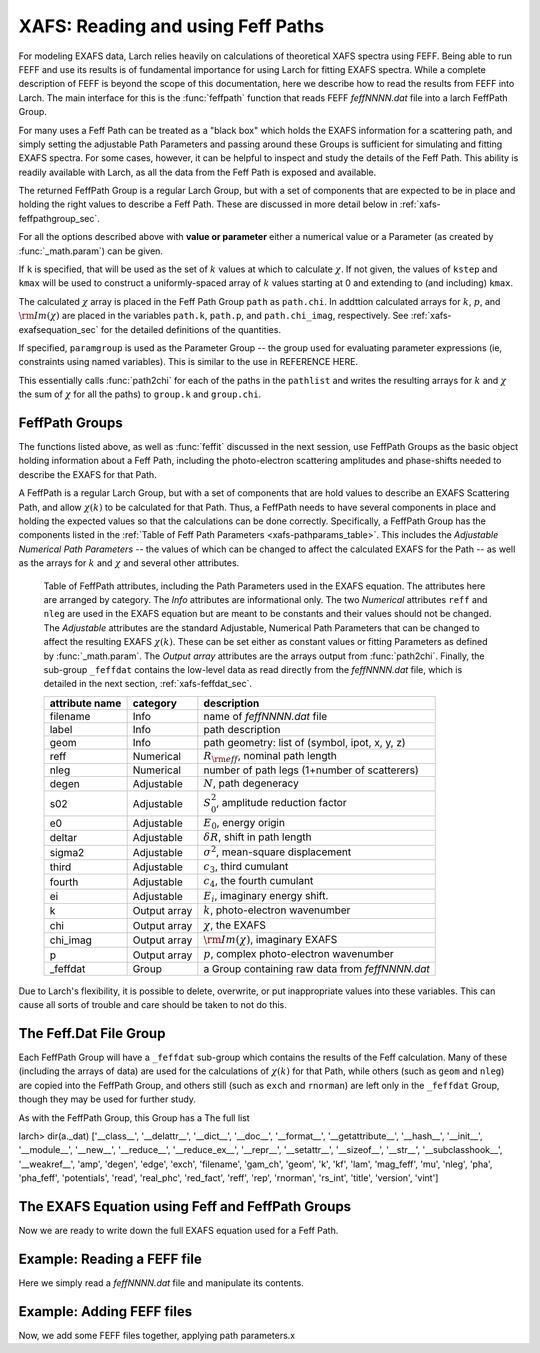 ==============================================
XAFS: Reading and using Feff Paths
==============================================

.. module:: _xafs

For modeling EXAFS data, Larch relies heavily on calculations of
theoretical XAFS spectra using FEFF.  Being able to run FEFF and use its
results is of fundamental importance for using Larch for fitting EXAFS
spectra.  While a complete description of FEFF is beyond the scope of this
documentation, here we describe how to read the results from FEFF into
Larch.  The main interface for this is the :func:`feffpath` function that
reads FEFF *feffNNNN.dat* file into a larch FeffPath Group.

For many uses a Feff Path can be treated as a "black box" which holds the
EXAFS information for a scattering path, and simply setting the adjustable
Path Parameters and passing around these Groups is sufficient for
simulating and fitting EXAFS spectra.  For some cases, however, it can be
helpful to inspect and study the details of the Feff Path.  This ability is
readily available with Larch, as all the data from the Feff Path is exposed
and available.

..  function:: feffpath(filename, label=None, s02=None, degen=None, e0=None, deltar=None, sigma2=None, ...)

    create a FeffPath Group from a *feffNNNN.dat* file.

    :param filename:  name (full path of) *feffNNNN.dat* file
    :param label:     label for path   [file name]
    :param degen:     path degeneracy, :math:`N` [taken from file]
    :param s02:       :math:`S_0^2`    value or parameter [1.0]
    :param e0:        :math:`E_0`      value or parameter [0.0]
    :param deltar:    :math:`\delta R` value or parameter [0.0]
    :param sigma2:    :math:`\sigma^2` value or parameter [0.0]
    :param third:     :math:`c_3`      value or parameter [0.0]
    :param fourth:    :math:`c_4`      value or parameter [0.0]
    :param ei:        :math:`E_i`      value or parameter [0.0]
    :returns: a FeffPath Group.

The returned FeffPath Group is a regular Larch Group, but with a set of
components that are expected to be in place and holding the right values to
describe a Feff Path.  These are discussed in more detail below in
:ref:`xafs-feffpathgroup_sec`.

For all the options described above with **value or parameter** either a
numerical value or a Parameter (as created by :func:`_math.param`) can be given.

..  function:: path2chi(path, paramgroup=None, kmax=None, kstep=0.05, k=None)

    calculate :math:`\chi(k)` for a single Feff Path.

    :param path:        a FeffPath Group
    :param paramgroup:  a Parameter Group for calculating Path Parameters [``None``]
    :param kmax:        maximum :math:`k` value for :math:`\chi` calculation [20].
    :param kstep:       step in :math:`k` value for :math:`\chi` calculation [0.05].
    :param k:           explicit array of :math:`k` values to calculate :math:`\chi`.
    :returns: ``None``

If ``k`` is specified, that will be used as the set of :math:`k` values at which
to calculate :math:`\chi`.  If not given, the values of ``kstep`` and ``kmax``
will be used to construct a uniformly-spaced array of :math:`k` values starting
at 0 and extending to (and including) ``kmax``.

The calculated :math:`\chi` array is placed in the Feff Path Group ``path`` as
``path.chi``.  In addttion calculated arrays for :math:`k`, :math:`p`, and
:math:`\rm{Im}(\chi)` are placed in the variables ``path.k``, ``path.p``, and
``path.chi_imag``, respectively.  See :ref:`xafs-exafsequation_sec` for the
detailed definitions of the quantities.

If specified, ``paramgroup`` is used as the Parameter Group -- the group used
for evaluating parameter expressions (ie, constraints using named variables).
This is similar to the use in REFERENCE HERE.

..  function:: ff2chi(pathlist, paramgroup=None, group=None, k=None, kmax=None, kstep=0.05)

    sum the :math:`\chi(k)` for a list of FeffPath Groups.

    :param pathlist:    a list of FeffPath Groups
    :param paramgroup:  a Parameter Group for calculating Path Parameters [``None``]
    :param group:       a Group to which the outputs are written  [``None``]
    :param kmax:        maximum :math:`k` value for :math:`\chi` calculation [20].
    :param kstep:       step in :math:`k` value for :math:`\chi` calculation [0.05].
    :param k:           explicit array of :math:`k` values to calculate :math:`\chi`.
    :returns: ``None``

This essentially calls :func:`path2chi` for each of the paths in the
``pathlist`` and writes the resulting arrays for :math:`k` and :math:`\chi` the
sum of :math:`\chi` for all the paths) to ``group.k`` and ``group.chi``.

.. index:: FeffPath Groups
.. _xafs-feffpathgroup_sec:

FeffPath Groups
~~~~~~~~~~~~~~~~~~

The functions listed above, as well as :func:`feffit` discussed in the next
session, use FeffPath Groups as the basic object holding information
about a Feff Path, including the photo-electron scattering amplitudes and
phase-shifts needed to describe the EXAFS for that Path.

A FeffPath is a regular Larch Group, but with a set of components that are hold
values to describe an EXAFS Scattering Path, and allow :math:`\chi(k)` to be
calculated for that Path.  Thus, a FeffPath needs to have several components in
place and holding the expected values so that the calculations can be done
correctly.  Specifically, a FeffPath Group has the components listed in the
:ref:`Table of Feff Path Parameters <xafs-pathparams_table>`.  This includes the
*Adjustable Numerical Path Parameters* -- the values of which can be changed to
affect the calculated EXAFS for the Path -- as well as the arrays for :math:`k`
and :math:`\chi` and several other attributes.

.. index:: Feff Path Parameters

.. _xafs-pathparams_table:

    Table of FeffPath attributes, including the Path Parameters used in the
    EXAFS equation.  The attributes here are arranged by category.  The *Info*
    attributes are informational only.  The two *Numerical* attributes ``reff``
    and ``nleg`` are used in the EXAFS equation but are meant to be constants
    and their values should not be changed.  The *Adjustable* attributes are the
    standard Adjustable, Numerical Path Parameters that can be changed to affect
    the resulting EXAFS :math:`\chi(k)`.  These can be set either as constant
    values or fitting Parameters as defined by :func:`_math.param`.  The *Output
    array* attributes are the arrays output from :func:`path2chi`.  Finally, the
    sub-group ``_feffdat`` contains the low-level data as read directly from the
    *feffNNNN.dat* file, which is detailed in the next section,
    :ref:`xafs-feffdat_sec`.

    +-----------------+-----------------+----------------------------------------------------+
    | attribute name  | category        | description                                        |
    +=================+=================+====================================================+
    |   filename      |  Info           | name of *feffNNNN.dat* file                        |
    +-----------------+-----------------+----------------------------------------------------+
    |   label         |  Info           | path description                                   |
    +-----------------+-----------------+----------------------------------------------------+
    |   geom          |  Info           | path geometry: list of (symbol, ipot, x, y, z)     |
    +-----------------+-----------------+----------------------------------------------------+
    |   reff          |  Numerical      | :math:`R_{\rm eff}`, nominal path length           |
    +-----------------+-----------------+----------------------------------------------------+
    |   nleg          |  Numerical      | number of path legs (1+number of scatterers)       |
    +-----------------+-----------------+----------------------------------------------------+
    |   degen         |  Adjustable     | :math:`N`, path degeneracy                         |
    +-----------------+-----------------+----------------------------------------------------+
    |   s02           |  Adjustable     | :math:`S_0^2`, amplitude reduction factor          |
    +-----------------+-----------------+----------------------------------------------------+
    |   e0            |  Adjustable     | :math:`E_0`, energy origin                         |
    +-----------------+-----------------+----------------------------------------------------+
    |   deltar        |  Adjustable     | :math:`\delta R`, shift in path length             |
    +-----------------+-----------------+----------------------------------------------------+
    |   sigma2        |  Adjustable     | :math:`\sigma^2`, mean-square displacement         |
    +-----------------+-----------------+----------------------------------------------------+
    |   third         |  Adjustable     | :math:`c_3`,  third cumulant                       |
    +-----------------+-----------------+----------------------------------------------------+
    |   fourth        |  Adjustable     | :math:`c_4`, the fourth cumulant                   |
    +-----------------+-----------------+----------------------------------------------------+
    |   ei            |  Adjustable     | :math:`E_i`, imaginary energy shift.               |
    +-----------------+-----------------+----------------------------------------------------+
    |   k             |  Output array   | :math:`k`, photo-electron wavenumber               |
    +-----------------+-----------------+----------------------------------------------------+
    |   chi           |  Output array   | :math:`\chi`, the EXAFS                            |
    +-----------------+-----------------+----------------------------------------------------+
    |   chi_imag      |  Output array   | :math:`\rm{Im}(\chi)`, imaginary EXAFS             |
    +-----------------+-----------------+----------------------------------------------------+
    |   p             |  Output array   | :math:`p`, complex photo-electron wavenumber       |
    +-----------------+-----------------+----------------------------------------------------+
    |   _feffdat      |  Group          | a Group containing raw data from *feffNNNN.dat*    |
    +-----------------+-----------------+----------------------------------------------------+

Due to Larch's flexibility, it is possible to delete, overwrite, or put inappropriate values into
these variables.  This can cause all sorts of trouble and care should be taken to not do this.

.. index:: Feff.dat File Group

.. _xafs-feffdat_sec:

The Feff.Dat File Group
~~~~~~~~~~~~~~~~~~~~~~~~~~

Each FeffPath Group will have a ``_feffdat`` sub-group which contains the results of the Feff
calculation.  Many of these (including the arrays of data) are used for the calculations of
:math:`\chi(k)` for that Path, while others (such as ``geom`` and ``nleg``) are copied into the
FeffPath Group, and others still (such as ``exch`` and ``rnorman``) are left only in the
``_feffdat`` Group, though they may be used for further study.

As with the FeffPath Group, this Group has a The full list

larch> dir(a._dat)
['__class__', '__delattr__', '__dict__', '__doc__', '__format__', '__getattribute__', '__hash__', '__init__', '__module__', '__new__', '__reduce__', '__reduce_ex__', '__repr__', '__setattr__', '__sizeof__', '__str__', '__subclasshook__', '__weakref__', 'amp', 'degen', 'edge', 'exch', 'filename', 'gam_ch', 'geom', 'k', 'kf', 'lam', 'mag_feff', 'mu', 'nleg', 'pha', 'pha_feff', 'potentials', 'read', 'real_phc', 'red_fact', 'reff', 'rep', 'rnorman', 'rs_int', 'title', 'version', 'vint']


.. index:: EXAFS Equation with Feff

.. _xafs-exafsequation_sec:

The EXAFS Equation using Feff and FeffPath Groups
~~~~~~~~~~~~~~~~~~~~~~~~~~~~~~~~~~~~~~~~~~~~~~~~~~~~~

Now we are ready to write down the full EXAFS equation used for a Feff
Path.



Example:  Reading a FEFF file
~~~~~~~~~~~~~~~~~~~~~~~~~~~~~~~~

Here we simply read a *feffNNNN.dat* file and manipulate its contents.

Example:  Adding FEFF files
~~~~~~~~~~~~~~~~~~~~~~~~~~~~~~~~

Now, we add some FEFF files together, applying path parameters.x
